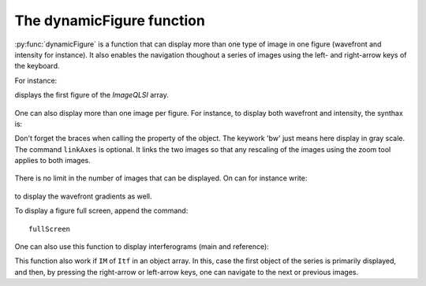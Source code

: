 The dynamicFigure function
--------------------------

:py:func:`dynamicFigure` is a function that can display more than one type of image in one figure (wavefront and intensity for instance). It also enables the navigation thoughout a series of images using the left- and right-arrow keys of the keyboard.

For instance:

.. code-block:: matlab
    :linenos:

    dynamicFigure('ph', IMlist)

displays the first figure of the *ImageQLSI* array.

.. figure:: /images/displayFigure1.jpg
   :width: 400
   :align: center

One can also display more than one image per figure. For instance, to display both wavefront and intensity, the synthax is:

.. code-block:: matlab
    :linenos:

    dynamicFigure('ph', IMlist,'bw', {IMlist.T})
    linkAxes

Don't forget the braces when calling the property of the object. The keywork 'bw' just means here display in gray scale. The command ``linkAxes`` is optional. It links the two images so that any rescaling of the images using the zoom tool applies to both images.

.. figure:: /images/displayFigure2.jpg
   :width: 700
   :align: center

There is no limit in the number of images that can be displayed. On can for instance write:

.. code-block:: matlab
    :linenos:

    dynamicFigure('ph', IMlist,'bw', {IMlist.T},'bw', {IMlist.DWx},'bw', {IMlist.DWy})
    linkAxes

.. figure:: /images/displayFigure4.png
   :width: 600
   :align: center


to display the wavefront gradients as well.

To display a figure full screen, append the command::

    fullScreen


One can also use this function to display interferograms (main and reference):

.. code-block:: matlab
    :linenos:
    
    dynamicFigure('bw', {Itf.Itf}, 'bw', {Itf.Ref.Itf})
    linkAxes
    fullscreen

This function also work if ``IM`` of ``Itf`` in an object array. In this, case the first object of the series is primarily displayed, and then, by pressing the right-arrow or left-arrow keys, one can navigate to the next or previous images.